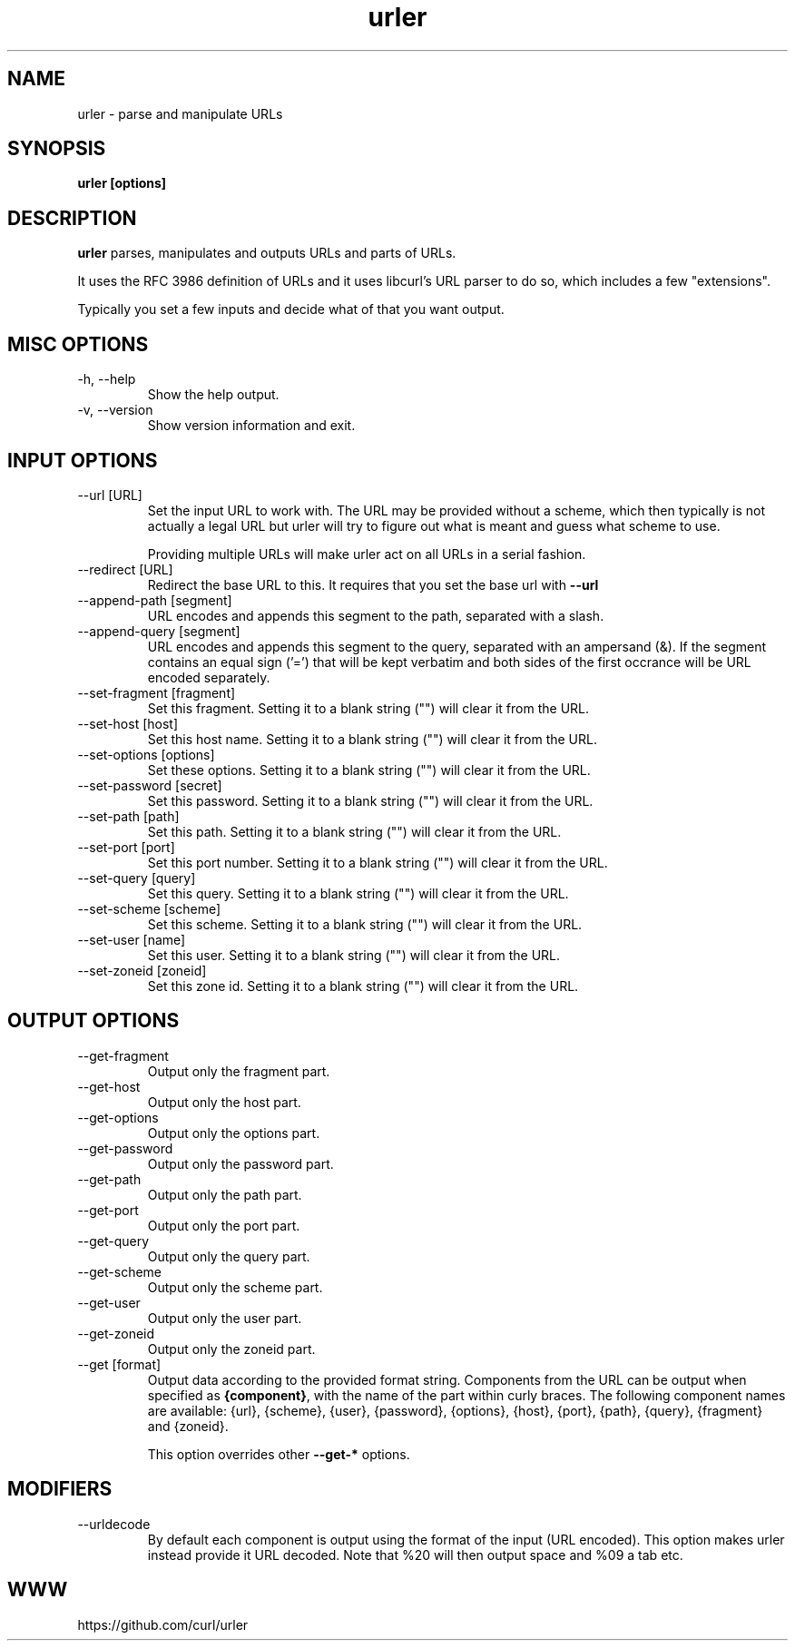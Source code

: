 .\" You can view this file with:
.\" man -l urler.1
.\" Written by Daniel Stenberg
.\"
.TH urler 1 "31 Mar 2023" "urler 0.1" "urler Manual"
.SH NAME
urler \- parse and manipulate URLs
.SH SYNOPSIS
.B urler [options]
.SH DESCRIPTION
.B urler
parses, manipulates and outputs URLs and parts of URLs.

It uses the RFC 3986 definition of URLs and it uses libcurl's URL parser to do
so, which includes a few "extensions".

Typically you set a few inputs and decide what of that you want output.
.SH "MISC OPTIONS"
.IP "-h, --help"
Show the help output.
.IP "-v, --version"
Show version information and exit.
.SH "INPUT OPTIONS"
.IP "--url [URL]"
Set the input URL to work with. The URL may be provided without a scheme,
which then typically is not actually a legal URL but urler will try to figure
out what is meant and guess what scheme to use.

Providing multiple URLs will make urler act on all URLs in a serial fashion.
.IP "--redirect [URL]"
Redirect the base URL to this. It requires that you set the base url with \fB--url\fP
.IP "--append-path [segment]"
URL encodes and appends this segment to the path, separated with a slash.
.IP "--append-query [segment]"
URL encodes and appends this segment to the query, separated with an ampersand
(&). If the segment contains an equal sign ('=') that will be kept verbatim
and both sides of the first occrance will be URL encoded separately.
.IP "--set-fragment [fragment]"
Set this fragment. Setting it to a blank string ("") will clear it from the
URL.
.IP "--set-host [host]"
Set this host name. Setting it to a blank string ("") will clear it from the
URL.
.IP "--set-options [options]"
Set these options. Setting it to a blank string ("") will clear it from the
URL.
.IP "--set-password [secret]"
Set this password. Setting it to a blank string ("") will clear it from the
URL.
.IP "--set-path [path]"
Set this path. Setting it to a blank string ("") will clear it from the URL.
.IP "--set-port [port]"
Set this port number. Setting it to a blank string ("") will clear it from the
URL.
.IP "--set-query [query]"
Set this query. Setting it to a blank string ("") will clear it from the URL.
.IP "--set-scheme [scheme]"
Set this scheme. Setting it to a blank string ("") will clear it from the URL.
.IP "--set-user [name]"
Set this user. Setting it to a blank string ("") will clear it from the URL.
.IP "--set-zoneid [zoneid]"
Set this zone id. Setting it to a blank string ("") will clear it from the
URL.
.SH "OUTPUT OPTIONS"
.IP "--get-fragment"
Output only the fragment part.
.IP "--get-host"
Output only the host part.
.IP "--get-options"
Output only the options part.
.IP "--get-password"
Output only the password part.
.IP "--get-path"
Output only the path part.
.IP "--get-port"
Output only the port part.
.IP "--get-query"
Output only the query part.
.IP "--get-scheme"
Output only the scheme part.
.IP "--get-user"
Output only the user part.
.IP "--get-zoneid"
Output only the zoneid part.
.IP "--get [format]"
Output data according to the provided format string. Components from the URL
can be output when specified as \fB{component}\fP, with the name of the part
within curly braces. The following component names are available: {url},
{scheme}, {user}, {password}, {options}, {host}, {port}, {path}, {query},
{fragment} and {zoneid}.

This option overrides other \fB--get-*\fP options.
.SH "MODIFIERS"
.IP "--urldecode"
By default each component is output using the format of the input (URL
encoded). This option makes urler instead provide it URL decoded. Note that
%20 will then output space and %09 a tab etc.
.SH WWW
https://github.com/curl/urler
